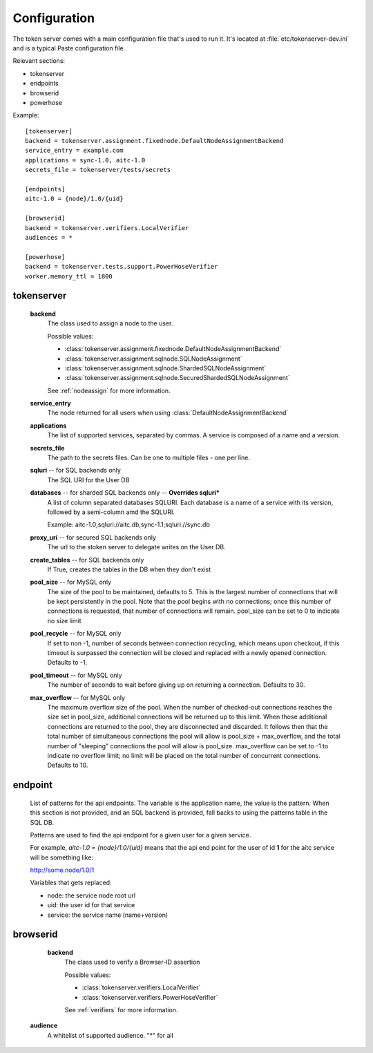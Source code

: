 Configuration
=============

The token server comes with a main configuration file that's used to
run it. It's located at :file:`etc/tokenserver-dev.ini` and is a
typical Paste configuration file.

Relevant sections:

- tokenserver
- endpoints
- browserid
- powerhose

Example::

    [tokenserver]
    backend = tokenserver.assignment.fixednode.DefaultNodeAssignmentBackend
    service_entry = example.com
    applications = sync-1.0, aitc-1.0
    secrets_file = tokenserver/tests/secrets

    [endpoints]
    aitc-1.0 = {node}/1.0/{uid}

    [browserid]
    backend = tokenserver.verifiers.LocalVerifier
    audiences = *

    [powerhose]
    backend = tokenserver.tests.support.PowerHoseVerifier
    worker.memory_ttl = 1800

tokenserver
~~~~~~~~~~~
    **backend**
        The class used to assign a node to the user.

        Possible values:

        - :class:`tokenserver.assignment.fixednode.DefaultNodeAssignmentBackend`
        - :class:`tokenserver.assignment.sqlnode.SQLNodeAssignment`
        - :class:`tokenserver.assignment.sqlnode.ShardedSQLNodeAssignment`
        - :class:`tokenserver.assignment.sqlnode.SecuredShardedSQLNodeAssignment`

        See :ref:`nodeassign` for more information.

    **service_entry**
        The node returned for all users when using :class:`DefaultNodeAssignmentBackend`

    **applications**
        The list of supported services, separated by commas. A service is composed
        of a name and a version.

    **secrets_file**
        The path to the secrets files. Can be one to multiple files - one per line.

    **sqluri** -- for SQL backends only
        The SQL URI for the User DB

    **databases** -- for sharded SQL backends only --  **Overrides sqluri***
        A list of column separated databases SQLURI. Each database is a name of
        a service with its version, followed by a semi-column amd the SQLURI.

        Example: aitc-1.0;sqluri://aitc.db,sync-1.1;sqluri://sync.db

    **proxy_uri** -- for secured SQL backends only
        The url to the stoken server to delegate writes on the User DB.

    **create_tables** -- for SQL backends only
        If True, creates the tables in the DB when they don't exist

    **pool_size** -- for MySQL only
        The size of the pool to be maintained, defaults to 5. This is the largest
        number of connections that will be kept persistently in the pool. Note
        that the pool begins with no connections; once this number of connections
        is requested, that number of connections will remain. pool_size can be
        set to 0 to indicate no size limit

    **pool_recycle** -- for MySQL only
        If set to non -1, number of seconds between connection recycling, which
        means upon checkout, if this timeout is surpassed the connection will be
        closed and replaced with a newly opened connection. Defaults to -1.

    **pool_timeout** -- for MySQL only
        The number of seconds to wait before giving up on returning a connection.
        Defaults to 30.

    **max_overflow** -- for MySQL only
        The maximum overflow size of the pool. When the number of checked-out
        connections reaches the size set in pool_size, additional connections will
        be returned up to this limit. When those additional connections are returned
        to the pool, they are disconnected and discarded. It follows then that the
        total number of simultaneous connections the pool will allow is pool_size +
        max_overflow, and the total number of "sleeping" connections the pool will
        allow is pool_size. max_overflow can be set to -1 to indicate no overflow
        limit; no limit will be placed on the total number of concurrent connections.
        Defaults to 10.


endpoint
~~~~~~~~
    List of patterns for the api endpoints. The variable is the application name,
    the value is the pattern. When this section is not provided, and an SQL
    backend is provided, fall backs to using the patterns table in the SQL DB.

    Patterns are used to find the api endpoint for a given user for a given service.

    For example, *aitc-1.0 = {node}/1.0/{uid}* means that the api end point for the
    user of id **1** for the aitc service will be something like:

    http://some.node/1.0/1

    Variables that gets replaced:

    - node: the service node root url
    - uid: the user id for that service
    - service: the service name (name+version)


browserid
~~~~~~~~~
     **backend**
        The class used to verify a Browser-ID assertion

        Possible values:

        - :class:`tokenserver.verifiers.LocalVerifier`
        - :class:`tokenserver.verifiers.PowerHoseVerifier`

        See :ref:`verifiers` for more information.

    **audience**
        A whitelist of supported audience. "*" for all
